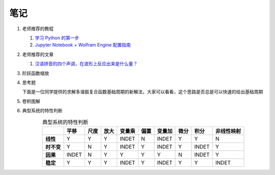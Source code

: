 #####
笔记
#####

#. 老师推荐的教程

   #. `学习 Python 的第一步 <https://zhuanlan.zhihu.com/p/252679715>`_
   #. `Jupyter Notebook + Wolfram Engine 配置指南 <https://zhuanlan.zhihu.com/p/168098091>`_

#. 老师推荐的文章

   #. `汉语拼音的四个声调，在波形上反应出来是什么量？ <https://www.zhihu.com/question/38441819>`_

      .. image:: ../doc/WeChat\ Image_20220307222914.png
         :width: 50%

#. 阶跃函数缩放

   .. image:: ../doc/WeChat\ Image_20220307220903.png
      :width: 50%
   .. image:: ../doc/WeChat\ Image_20220307221140.png
      :width: 50%
   .. image:: ../doc/WeChat\ Image_20220307221208.png
      :width: 50%

#. 思考题

   下面是一位同学提供的求解多谐振复合函数基础周期的新解法，大家可以看看，这个思路是否总是可以快速的给出基础周期

   .. image:: ../doc/WeChat\ Image_20220307221345.png

#. 卷积图解

   .. image:: ../doc/WeChat\ Image_20220307223419.png

#. 典型系统的特性判断

   .. csv-table:: 典型系统的特性判断
      :header: "", "平移", "尺度", "放大", "变量乘", "偏置", "变量加", "微分", "积分", "非线性映射"
      :align: center
      :stub-columns: 1

      "线性",     "Y", "Y", "Y", "INDET", "N", "INDET", "Y", "Y", "N"
      "时不变",   "Y", "N", "Y", "INDET", "Y", "INDET", "Y", "INDET", "Y"
      "因果",     "INDET", "N", "Y", "Y", "Y", "Y", "N", "INDET", "Y"
      "稳定",     "Y", "Y", "Y", "INDET", "Y", "INDET", "Y", "Y", "INDET"

